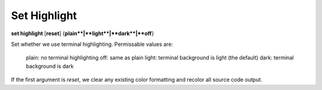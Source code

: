 .. _set_highlight:

Set Highlight
-------------
**set highlight** [**reset**] {**plain**|**light**|**dark**|**off**}

Set whether we use terminal highlighting. Permissable values are:

       plain:  no terminal highlighting
       off:    same as plain
       light:  terminal background is light (the default)
       dark:   terminal background is dark

If the first argument is *reset*, we clear any existing color formatting
and recolor all source code output.